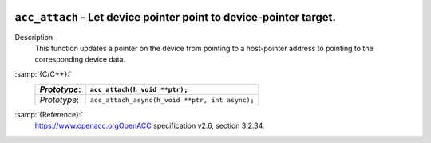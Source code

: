   .. _acc_attach:

``acc_attach`` - Let device pointer point to device-pointer target.
*******************************************************************

Description
  This function updates a pointer on the device from pointing to a host-pointer
  address to pointing to the corresponding device data.

:samp:`{C/C++}:`
  ============  ==============================================
  *Prototype*:  ``acc_attach(h_void **ptr);``
  ============  ==============================================
  *Prototype*:  ``acc_attach_async(h_void **ptr, int async);``
  ============  ==============================================

:samp:`{Reference}:`
  https://www.openacc.orgOpenACC specification v2.6, section
  3.2.34.

